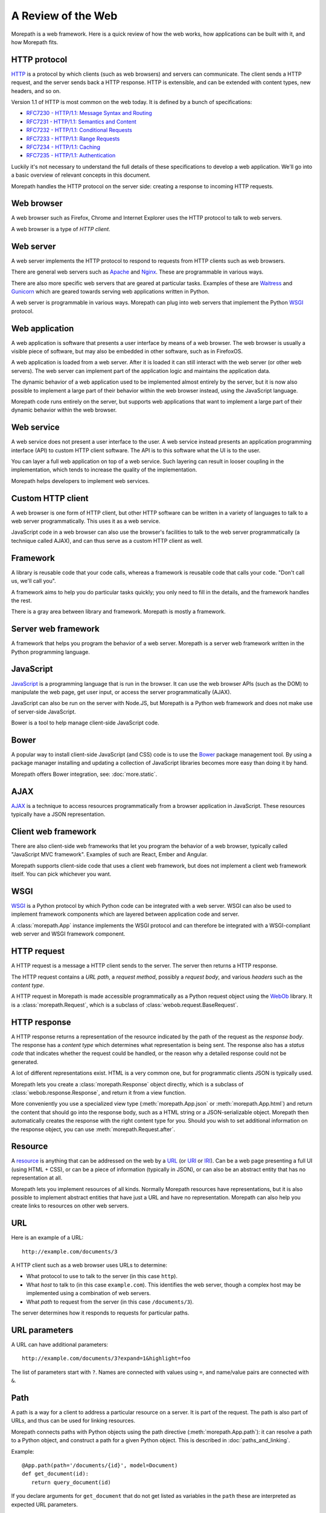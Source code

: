 A Review of the Web
===================

Morepath is a web framework. Here is a quick review of how the web
works, how applications can be built with it, and how Morepath fits.

.. _review-http-protocol:

HTTP protocol
-------------

HTTP_ is a protocol by which clients (such as web browsers) and
servers can communicate. The client sends a HTTP request, and the
server sends back a HTTP response. HTTP is extensible, and can be
extended with content types, new headers, and so on.

Version 1.1 of HTTP is most common on the web today. It is defined by
a bunch of specifications:

* `RFC7230 - HTTP/1.1: Message Syntax and Routing
  <http://tools.ietf.org/html/rfc7230>`_

* `RFC7231 - HTTP/1.1: Semantics and Content <http://tools.ietf.org/html/rfc7231>`_

* `RFC7232 - HTTP/1.1: Conditional Requests <http://tools.ietf.org/html/rfc7232>`_

* `RFC7233 - HTTP/1.1: Range Requests <http://tools.ietf.org/html/rfc7233>`_

* `RFC7234 - HTTP/1.1: Caching <http://tools.ietf.org/html/rfc7234>`_

* `RFC7235 - HTTP/1.1: Authentication
  <http://tools.ietf.org/html/rfc7235>`_

Luckily it's not necessary to understand the full details of these
specifications to develop a web application. We'll go into a basic
overview of relevant concepts in this document.

Morepath handles the HTTP protocol on the server side: creating a
response to incoming HTTP requests.

.. _HTTP: https://en.wikipedia.org/wiki/Hypertext_Transfer_Protocol

.. _review-web-browser:

Web browser
-----------

A web browser such as Firefox, Chrome and Internet Explorer uses the
HTTP protocol to talk to web servers.

A web browser is a type of *HTTP client*.

.. _review-web-server:

Web server
----------

A web server implements the HTTP protocol to respond to requests from
HTTP clients such as web browsers.

There are general web servers such as `Apache
<https://httpd.apache.org/>`_ and `Nginx <http://nginx.org/>`_. These
are programmable in various ways.

There are also more specific web servers that are geared at particular
tasks. Examples of these are `Waitress
<http://waitress.readthedocs.org>`_ and `Gunicorn
<http://gunicorn.org>`_ which are geared towards serving web
applications written in Python.

A web server is programmable in various ways. Morepath can plug into
web servers that implement the Python WSGI_ protocol.

.. _WSGI: https://en.wikipedia.org/wiki/Web_Server_Gateway_Interface

.. _review-web-application:

Web application
---------------

A web application is software that presents a user interface by means
of a web browser. The web browser is usually a visible piece of
software, but may also be embedded in other software, such as in
FirefoxOS.

A web application is loaded from a web server. After it is loaded it
can still interact with the web server (or other web servers). The web
server can implement part of the application logic and maintains the
application data.

The dynamic behavior of a web application used to be implemented
almost entirely by the server, but it is now also possible to
implement a large part of their behavior within the web browser
instead, using the JavaScript language.

Morepath code runs entirely on the server, but supports web
applications that want to implement a large part of their dynamic
behavior within the web browser.

.. _review-web-service:

Web service
-----------

A web service does not present a user interface to the user. A web
service instead presents an application programming interface (API) to
custom HTTP client software. The API is to this software what the UI
is to the user.

You can layer a full web application on top of a web service. Such
layering can result in looser coupling in the implementation, which
tends to increase the quality of the implementation.

Morepath helps developers to implement web services.

.. _review-custom-http-client:

Custom HTTP client
------------------

A web browser is one form of HTTP client, but other HTTP software can
be written in a variety of languages to talk to a web server
programmatically. This uses it as a web service.

JavaScript code in a web browser can also use the browser's facilities
to talk to the web server programmatically (a technique called AJAX),
and can thus serve as a custom HTTP client as well.

.. _review-framework:

Framework
---------

A library is reusable code that your code calls, whereas a framework
is reusable code that calls your code. "Don't call us, we'll call
you".

A framework aims to help you do particular tasks quickly; you only
need to fill in the details, and the framework handles the rest.

There is a gray area between library and framework. Morepath is mostly
a framework.

.. _review-server-web-framework:

Server web framework
--------------------

A framework that helps you program the behavior of a web
server. Morepath is a server web framework written in the Python
programming language.

.. _review-javascript:

JavaScript
----------

JavaScript_ is a programming language that is run in the browser. It
can use the web browser APIs (such as the DOM) to manipulate the web
page, get user input, or access the server programmatically (AJAX).

JavaScript can also be run on the server with Node.JS, but Morepath is
a Python web framework and does not make use of server-side
JavaScript.

Bower is a tool to help manage client-side JavaScript code.

.. _JavaScript: https://en.wikipedia.org/wiki/JavaScript

.. _review-bower:

Bower
-----

A popular way to install client-side JavaScript (and CSS) code is to
use the Bower_ package management tool. By using a package manager
installing and updating a collection of JavaScript libraries becomes
more easy than doing it by hand.

Morepath offers Bower integration, see: :doc:`more.static`.

.. _Bower: http://bower.io

.. _review-ajax:

AJAX
----

AJAX_ is a technique to access resources programmatically from a
browser application in JavaScript. These resources typically have a
JSON representation.

.. _AJAX: https://en.wikipedia.org/wiki/Ajax_%28programming%29

.. _review-client-web-framework:

Client web framework
--------------------

There are also client-side web frameworks that let you program the
behavior of a web browser, typically called "JavaScript MVC
framework". Examples of such are React, Ember and Angular.

Morepath supports client-side code that uses a client web framework,
but does not implement a client web framework itself. You can pick
whichever you want.

.. _review-wsgi:

WSGI
----

WSGI_ is a Python protocol by which Python code can be integrated with
a web server. WSGI can also be used to implement framework components
which are layered between application code and server.

A :class:`morepath.App` instance implements the WSGI protocol and can
therefore be integrated with a WSGI-compliant web server and WSGI
framework component.

.. _review-http-request:

HTTP request
------------

A HTTP request is a message a HTTP client sends to the server. The
server then returns a HTTP response.

The HTTP request contains a *URL path*, a *request method*, possibly a
*request body*, and various *headers* such as the *content type*.

A HTTP request in Morepath is made accessible programmatically as a
Python request object using the WebOb_ library. It is a
:class:`morepath.Request`, which is a subclass of
:class:`webob.request.BaseRequest`.

.. _WebOb: http://webob.org/

.. _review-http-response:

HTTP response
-------------

A HTTP response returns a representation of the resource indicated by
the path of the request as the *response body*. The response has a
*content type* which determines what representation is being sent. The
response also has a *status code* that indicates whether the request
could be handled, or the reason why a detailed response could not be
generated.

A lot of different representations exist. HTML is a very common one,
but for programmatic clients JSON is typically used.

Morepath lets you create a :class:`morepath.Response` object directly,
which is a subclass of :class:`webob.response.Response`, and return it
from a view function.

More conveniently you use a specialized view type
(:meth:`morepath.App.json` or :meth:`morepath.App.html`) and return
the content that should go into the response body, such as a HTML
string or a JSON-serializable object. Morepath then automatically
creates the response with the right content type for you. Should you
wish to set additional information on the response object, you can use
:meth:`morepath.Request.after`.

.. _review-resource:

Resource
--------

A resource_ is anything that can be addressed on the web by a URL_ (or
URI_ or IRI_). Can be a web page presenting a full UI (using HTML +
CSS), or can be a piece of information (typically in JSON), or can
also be an abstract entity that has no representation at all.

Morepath lets you implement resources of all kinds. Normally Morepath
resources have representations, but it is also possible to implement
abstract entities that have just a URL and have no
representation. Morepath can also help you create links to resources
on other web servers.

.. _resource: https://en.wikipedia.org/wiki/Web_resource

.. _URL: https://en.wikipedia.org/wiki/Uniform_resource_locator

.. _URI: https://en.wikipedia.org/wiki/Uniform_resource_identifier

.. _IRI: https://en.wikipedia.org/wiki/Internationalized_resource_identifier

.. _review-url:

URL
---

Here is an example of a URL::

  http://example.com/documents/3

A HTTP client such as a web browser uses URLs to determine:

* What protocol to use to talk to the server (in this case ``http``).

* What *host* to talk to (in this case ``example.com``). This
  identifies the web server, though a complex host may be implemented
  using a combination of web servers.

* What *path* to request from the server (in this case ``/documents/3``).

The server determines how it responds to requests for particular paths.

.. _review-path:

URL parameters
--------------

A URL can have additional parameters::

  http://example.com/documents/3?expand=1&highlight=foo

The list of parameters start with ``?``. Names are connected with
values using ``=``, and name/value pairs are connected with ``&``.

Path
----

A path is a way for a client to address a particular resource on a
server. It is part of the request. The path is also part of URLs, and
thus can be used for linking resources.

Morepath connects paths with Python objects using the path directive
(:meth:`morepath.App.path`): it can resolve a path to a Python object,
and construct a path for a given Python object. This is described in
:doc:`paths_and_linking`.

Example::

  @App.path(path='/documents/{id}', model=Document)
  def get_document(id):
     return query_document(id)

If you declare arguments for ``get_document`` that do not get listed
as variables in the ``path`` these are interpreted as expected URL
parameters.

.. _review-link-generation:

Link generation
---------------

Morepath makes it easy to generate a hyperlink to a Python
object. Morepath uses information on the object itself and its class
to determine what link to generate.

Given the ``path`` directive above, we can generate a link to an instance
of ``Document`` using :meth:`morepath.Request.link`::

  some_document = get_some_document_from_somewhere()
  request.link(some_document)

This makes it easy to create links within Morepath view functions.

Morepath's link generation can generate links that include URL
parameters.

.. _review-headers:

Headers
-------

A HTTP request and a HTTP response have headers. Headers contain
information about the message that are not the body: they are about
the request or the response, or about the body. For example, the
content-type is header named ``Content-Type`` and has a value that is
a `MIME type`_ such as ``text/html``.

Headers are used for a wide variety of purposes, such as to declare
information about how a client may cache a response, or what kind of
responses a client accepts from a server, or to pass cookies along.
Here is an `overview of common headers`_.

In Morepath, the headers are accessible on a request and response
object as the attribute :attr:`webob.request.BaseRequest.headers` and
:attr:`webob.response.Response.headers`.  which behaves like a Python
dictionary. You could therefore access the request content-type using
``request.headers['Content-Type']``. But see below for a more
convenient way to access the content type.

To set the headers (or other information) on a response, you can
create a ``morepath.Response`` instance in a view function. You can
then pass in the headers, or set them afterward.

Often better is to use the :func:`morepath.Request.after` decorator to
declare a function that sets headers the response object once it has
been created for you by the framework.

WebOb_ has APIs that help you deal with many headers at a higher level
of abstraction. For example,
:attr:`webob.request.BaseRequest.content_type` is a more convenient
way to access the content type information of a request than to access
the header directly, as additional charset information is not
there. Before you start to manipulate headers directly it pays off to
consult the WebOb documentation for :class:`webob.request.BaseRequest`
and :class:`webob.response.Response`: there may well be a better way.

Morepath also has special support for dealing with certain
headers. For instance, the Forwarded_ header can be set by a HTTP
proxy. To make Morepath use this header for URL generation, you can
use the `more.forwarded`_ extension.

.. _`MIME type`: https://en.wikipedia.org/wiki/Internet_media_type

.. _`overview of common headers`: https://en.wikipedia.org/wiki/List_of_HTTP_header_fields

.. _`more.forwarded`: https://pypi.python.org/pypi/more.forwarded/

.. _forwarded: http://tools.ietf.org/html/rfc7239

.. _review-cookies:

Cookies
-------

One special set of headers deals with `HTTP cookies`_. A server can set a
cookie on the client by passing back a special header in its
response. A cookie is much like a key/value pair in a Python
dictionary.

Once the cookie has been set, the client sends back the cookie to the
server during each subsequent request, again using a header, until the
cookie expires or cookie is explicitly deleted by the server using a
response header.

Normally in HTTP requests are independent from each other: assuming
the server database is the same, the same request should give the same
response, no matter what other requests have gone before it. This
makes it easier to reason about HTTP, and it makes it easier to scale
it up, for instance by caching responses.

Cookies change this: they can be used to make requests
order-dependent. This can be useful, but it can also make it harder to
reason about what is going on and scale, so be careful with them. In
particular, a REST web service should be able to function without
requiring the client to maintain cookies.

Cookies are commonly used to store login session information on the
client.

WebOb makes management of cookies more convenient: the
:attr:`webob.request.BaseRequest.cookies` attribute on the request
object contains the list of cookies sent by the client, and the
response object has an API incuding
:meth:`webob.response.Response.set_cookie` and
:meth:`webob.response.Response.delete_cookie` to allow you to manage
cookies.

.. _`HTTP cookies`: https://en.wikipedia.org/wiki/HTTP_cookie

.. _review-content-types:

Content types
-------------

A resource may present itself in variety of representations. This is
indicated by the content type set in the HTTP response, using the
``Content-Type`` header.  There are a lot of content types, including
HTML and JSON.  The value is a `MIME type`_ such as ``text/html`` for
HTML and ``application/json`` for JSON. The value can also contain
additional parameters such as character encoding information.

WebOb makes content-type header information conveniently available
with the :attr:`webob.request.BaseRequest.content_type`,
:attr:`webob.response.Response.content_type` and
:attr:`webob.response.Response.content_type_params` attributes.

A request may also have a content type: the request content type
determines what kind of content is sent to the server by the client in
the request body.

While you can create any kind of content type with Morepath, it has
special support for generating HTML and JSON responses (using
:meth:`morepath.App.html` and :meth:`morepath.App.json`), and for
processing a JSON request body (see ``load_json`` in :doc:`json`).

.. _review-view:

View
----

In Morepath, a view is a Python function that takes a Python object to
represent (``self``) and a :class:`morepath.Request` object
(``request``) as arguments and returns something that can be turned
into a HTTP response, or a HTTP response object directly.

Here is an example of a Morepath view, using the most basic
:meth:`morepath.App.view` directive::

  @App.view(model=MyObject)
  def my_object_default(self, request):
      return "some text content"

There are also specific :meth:`morepath.App.json` and
:meth:`morepath.App.html` directives to support those content types.

See :doc:`views` for much more on how to construct Morepath views.

.. _review-http-request-method:

HTTP request method
-------------------

A HTTP request has a *method*, also known as *HTTP verb*. The ``GET``
method is used to retrieve information from the server. The ``POST``
method is used to add new information to the server (for instance a
form submit), and the ``PUT`` method is used to update existing
information. The ``DELETE`` method is used to delete information from
the server.

It is up to the server implementation how to exactly handle the
request method. With Morepath, by default a view responds to the
``GET`` method, but you can also write views to handle the other HTTP
methods, by indicating it with a *view predicate*. Here is a view that
handles the ``POST`` method (and returns a representation of what has
just been POSTed)::

  @App.view(model=MyCollection, request_method='POST')
  def add_to_collection(self, request):
      item = MyItem(request.json)
      self.add(item)
      return request.view(item)

You can access the method on the request using
:attr:`webob.request.BaseRequest.method`, but typically Morepath does
this for you when you use the ``request_method`` predicate.

.. _review-view-predicate:

View predicate
--------------

A *view predicate* in Morepath is used to match a view function with
details of ``self`` and ``request``.

This view directive::

  @App.view(model=MyCollection, request_method='POST')
  def add_to_collection(self, request):
     ...

only matches when ``self`` is an instance of ``MyCollection``
(``model`` predicate) and when ``request.method`` is ``POST``
(``request_method`` predicate). Only in this case will
``add_to_collection`` be called.

You can extend Morepath with additional view predicates. You can also
define a *predicate fallback*, which can be used to specify what HTTP
status code to set when the view cannot be matched.

See `view predicates
<http://morepath.readthedocs.org/en/latest/views.html#predicates>`_

.. _review-http-status-codes:

HTTP status codes
-----------------

HTTP status codes such as ``200 Ok`` and ``404 Not Found`` are part of
the HTTP response. Here is a `list of HTTP status codes
<https://en.wikipedia.org/wiki/List_of_HTTP_status_codes>`_.  The
server can use them to indicate to the client whether it was
successfully able to create a response, or if not, what the problem
was.

Morepath can automatically generate the correct HTTP status codes
for you in many cases:

200 Ok:
  When the path in the request is matched with a path directive, and
  there is a view for the particular model and request method.

404 Not Found:
  When the path does not match, or when the path matches but the path
  function returns ``None``.

  Also when no view is available for the request in combination with
  the object returned by the path function. More specifically, the
  ``model`` view predicate or the ``name`` view predicate do not
  match.

400 Bad Request:
  When information in the path or request parameters could not be
  converted to the required types.

405 Method Not Allowed:
  When no view exists for the given HTTP request method. More
  specifically, the ``request_method`` view predicate does not match.

422 Unprocessable Entity:
  When the request body supplied with a ``POST`` or ``PUT`` request
  can be parsed (as JSON, for instance), but is not the correct type.

  More specifically, the ``body_model`` view predicate does not match.

500 Internal Server Error:
  There is a bug in the server that causes an exception to be
  raised. Morepath does not generate these itself, but a WSGI server
  automatically catches any exceptions not handled by Morepath and
  turns them into 500 errors.

Instead of having to write code that sends back the right status codes
manually, you declare paths and views with Morepath and Morepath can
usually do the right thing for you automatically. This saves you from
writing a lot of custom code when you want to implement HTTP properly.

Sometimes it is still useful to set the status code directly. WebOb
lets you raise `special exceptions`_ for HTTP errors. You can also set
the :attr:`webob.response.Response.status` attribute on the response.

.. _`special exceptions`: http://docs.webob.org/en/latest/modules/exceptions.html

.. _review-json:

JSON
----

A representation of a resource. JSON_ is a language that represents
data, not user interface (like HTML combined with CSS) or logic (like
Python or JavaScript). JSON looks like this::

  {
    "id": "foo_barson",
    "name": "Foo Barson",
    "occupation": "Carpenter",
    "level": 34
    "friends": ["http://example.com/people/qux_quxson",
                "http://example.com/people/one_twonson"]
  }


JSON is the most common data representation language used in REST web
services. The main alternative is XML. While XML does offer more
extensive tooling support, it is a lot more verbose and more difficult
to process than JSON. JSON is already very close to the data
structures of many programming languages, including JavaScript and
Python.

In Python, JSON can be constructed by combining Python dictionaries
and lists with strings, numbers, booleans and ``None``.

With Morepath you can use the :meth:`morepath.App.json` directive to
generate JSON programmatically::

  @App.json(model=MyObject)
  def my_object_default(self, request):
       return {
          "id": self.id,
          "name": self.name,
          "occuptation": self.get_occupation(),
          "level": self.level,
          "friends": [request.link(friend) for friend in self.friends]
       }


This works like the ``view`` directive, but in addition converts the
return value of the function into a JSON response that is sent to the
client.

.. _JSON: https://en.wikipedia.org/wiki/JSON

.. _review-json-ld:

JSON-LD
-------

`JSON-LD`_ is an extension of JSON that helps support linked data in
JSON. Any JSON-LD structure is valid JSON, but not every JSON
structure is valid JSON-LD.

Using a ``@context``, it lets a JSON object describe which parts of it
contain hyperlinks, and also allows JSON property names themselves to
be interpreted as unique hyperlinks. You can also express that
particular property values have a particular data type; this can range
from basic data types like datetime to custom data types like
"person". All of this can help when you want to process JSON coming
from different data sources.

Perhaps more important in practice for REST web services is that it
also offers a standard way for a JSON object to have a unique id and a
type. Both are identified by a hyperlink, as the special ``@id`` and
``@type`` properties. ``@type`` in particular makes it easier to use
JSON data as hypermedia: client behavior can be driven by the type of
data that is retrieved, instead of what URL it happened to be
retrieved from.

Morepath does not mandate the use of JSON-LD, or has any special
support for it, but its link generation facilities make it easier to
use it.

.. _`JSON-LD`: http://json-ld.org/

.. _review-http-api:

HTTP API
--------

A HTTP API is a web service that is built on HTTP; it is based on the
notion of HTTP resources on URLs and has an understanding of HTTP
request methods.

This is to distinguish it from a web service implementation where HTTP
is merely a transport mechanism, such as SOAP.

Because the client needs to understand what URLs exist on the server
and how to interpret their response, the coupling between client and
server code is relatively tight.

This type of web service is commonly called a *REST* web service, but
the original definition of REST goes beyond this and adds hypermedia.
Many HTTP APIs only reach level 2 on the `Richardson Maturity Model`_,
which isn't full REST yet.

A HTTP API is sometimes simply called *API*, which is also confusing,
as the word API has a lot of other uses in development outside of
HTTP.

Morepath is designed to help you build HTTP APIs, but also to go you a
step further to full REST.

.. _`Richardson Maturity Model`: http://martinfowler.com/articles/richardsonMaturityModel.html

.. _review-rest-web-service:

REST web service
----------------

Morepath helps you to create REST_ web service, also known as a
*hypermedia API*.

This is level 3 on the `Richardson Maturity Model`_.

This means that to interact with the content of the web service you
can follow hyperlinks. A client starts at one root URL and to get to
other information it follow links in the content.

Different JSON resources can be distinguished from each other by their
type; this can based on the ``content-type`` of the response, or be
based on information within the content itself, such as a type
property in JSON (``@type`` in `JSON-LD`_).

In other words, the web service represents itself to software much
like a web site presents itself to a human: as content with links.

A REST web service allows for a looser coupling between server and
client than a plain HTTP API allows, as the client does not need to
know more than a single entry point URL into the server, and only
needs an understanding of the response types and how to navigate
links.

.. _REST: https://en.wikipedia.org/wiki/Representational_state_transfer

.. _review-html-and-css:

HTML and CSS
------------

HTML is a markup language used to represent a resource. Augmented by
CSS, a style language, it determines what you see on a web page.

HTML can be loaded from a files on the server; this typically done
with a general web server such as Apache and Nginx. For dynamic
applications HTML can also be generated on the server, often using a
server-side templating language.

HTML may also be manipulated programmatically in the browser using
JavaScript through the DOM API.

In Morepath you can use the :meth:`morepath.App.html` view directive
to generate HTML programmatically::

  @App.view(model=MyObject)
  def my_object_default(self, request):
       return '<html><head></head><body></body></html>'

Morepath at this point does not have support for server-side
templating.

See :doc:`more.static` for information on how you can load static
resources such as CSS and JavaScript automatically to augment a HTML page.

.. _review-web-page:

Web page
--------

The browser displays a user interface to the user in the form of a
*web page*. A web page is usually constructed using HTML_ and CSS_. Other
content such as images, video, audio, SVG, canvas, WebGL may also
be embedded into it.

JavaScript_ code is executed in the browser to make the user interface
more dynamic, and this dynamism can go very far.

A web page is loaded by putting a URL in the address bar of the
browser. The browser then fetches it (and related resources) from the
server. You can do this manually, or by clicking a link, or the URL of
the browser may be changed programmatically with JavaScript code.

In the past, all web applications were implemented as a multiple web
pages that were generated on the server in response to user actions.

It is also possible to change the URL in the address bar without
fetching a complete new web page from the server. This technique is
used to implement single-page web applications.

.. _HTML: https://en.wikipedia.org/wiki/HTML

.. _CSS: https://en.wikipedia.org/wiki/Cascading_Style_Sheets

.. _review-single-page-web-application:

Single-page web application
---------------------------

A single-page web application (SPA) is web application that consists
of a single web page that is updated within the browser without the
need to load a complete need web page. So the web page is loaded from
the server only once, when the user first goes there.

When a user interacts with it, JavaScript code is executed that
updates the user interface and may also interact with a web server
using AJAX.

A single page web application may update the URL in the address bar of
the browser, and respond to URL changes, but it is the same web page
that implements the behavior for all these URLs. It may need a bit of
server-side support to do so.

Morepath supports the creation of single-page web applications. It
also lets you create multi-page applications, but at this point in
time has no special support for server-side templating.
